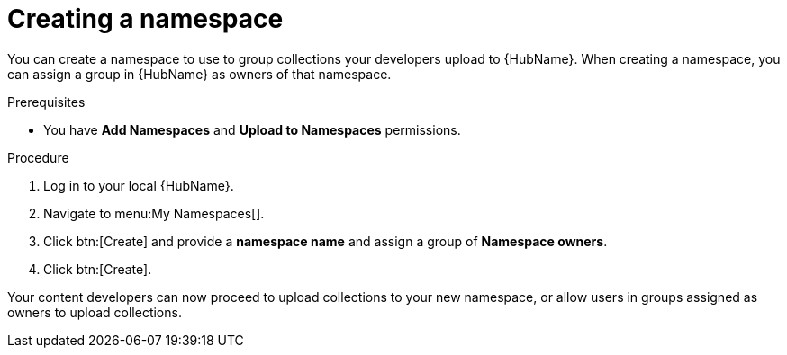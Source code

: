 // Module included in the following assemblies:
// obtaining-token/master.adoc
[id="proc-create-namespace"]

= Creating a namespace

You can create a namespace to use to group collections your developers upload to {HubName}. When creating a namespace, you can assign a group in {HubName} as owners of that namespace.

.Prerequisites

* You have *Add Namespaces* and *Upload to Namespaces* permissions.

.Procedure
. Log in to your local {HubName}.
. Navigate to menu:My Namespaces[].
. Click btn:[Create] and provide a *namespace name* and assign a group of *Namespace owners*.
. Click btn:[Create].

Your content developers can now proceed to upload collections to your new namespace, or allow users in groups assigned as owners to upload collections.
